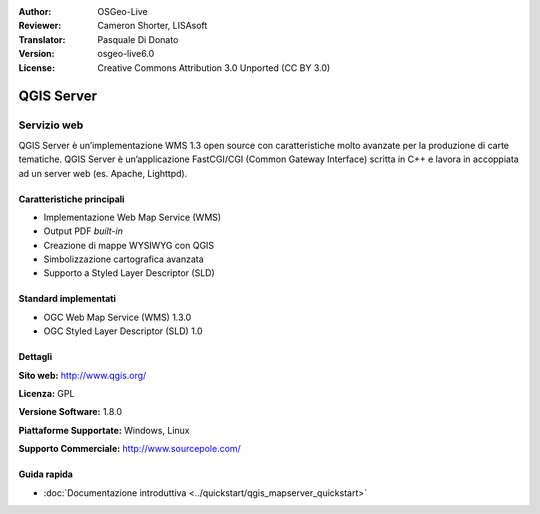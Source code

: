 :Author: OSGeo-Live
:Reviewer: Cameron Shorter, LISAsoft
:Translator: Pasquale Di Donato
:Version: osgeo-live6.0
:License: Creative Commons Attribution 3.0 Unported (CC BY 3.0)

.. image:: ../../images/project_logos/logo-qgis_mapserver.png
  :scale: 100 %
  :alt: project logo
  :align: right
  :target: http://www.qgis.org

.. image:: ../../images/logos/OSGeo_project.png
  :scale: 100 %
  :alt: OSGeo Project
  :align: right
  :target: http://www.osgeo.org

QGIS Server
================================================================================

Servizio web
~~~~~~~~~~~~~~~~~~~~~~~~~~~~~~~~~~~~~~~~~~~~~~~~~~~~~~~~~~~~~~~~~~~~~~~~~~~~~~~~

QGIS Server è un’implementazione WMS 1.3 open source con caratteristiche molto 
avanzate per la produzione di carte tematiche. QGIS Server è un’applicazione 
FastCGI/CGI (Common Gateway Interface) scritta in C++ e lavora in accoppiata 
ad un server web (es. Apache, Lighttpd).


.. image:: ../../images/screenshots/1024x768/qgis-mapserver-screenshot.jpg
  :scale: 70 %
  :alt: project logo
  :align: right


Caratteristiche principali
--------------------------------------------------------------------------------

* Implementazione Web Map Service (WMS)
* Output PDF `built-in`
* Creazione di mappe WYSIWYG con QGIS
* Simbolizzazione cartografica avanzata
* Supporto a Styled Layer Descriptor (SLD)

Standard implementati
--------------------------------------------------------------------------------

* OGC Web Map Service (WMS) 1.3.0
* OGC Styled Layer Descriptor (SLD) 1.0

Dettagli
--------------------------------------------------------------------------------

**Sito web:** http://www.qgis.org/

**Licenza:** GPL

**Versione Software:** 1.8.0

**Piattaforme Supportate:** Windows, Linux

**Supporto Commerciale:** http://www.sourcepole.com/


Guida rapida
--------------------------------------------------------------------------------

* :doc:`Documentazione introduttiva <../quickstart/qgis_mapserver_quickstart>`


